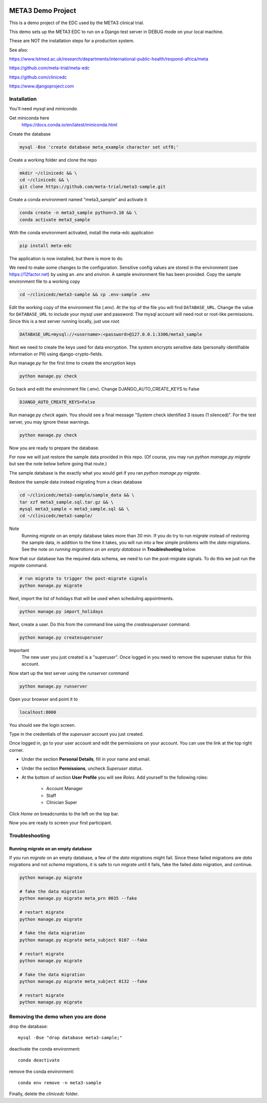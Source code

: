 |pypi|


META3 Demo Project
==================

This is a demo project of the EDC used by the META3 clinical trial.

This demo sets up the META3 EDC to run on a Django test server in DEBUG mode on your local machine.

These are NOT the installation steps for a production system.

See also:

https://www.lstmed.ac.uk/research/departments/international-public-health/respond-africa/meta

https://github.com/meta-trial/meta-edc

https://github.com/clinicedc

https://www.djangoproject.com

Installation
------------

You'll need `mysql` and `miniconda`.

Get miniconda here
    https://docs.conda.io/en/latest/miniconda.html

Create the database

.. code-block:: bash

  mysql -Bse 'create database meta_example character set utf8;'


Create a working folder and clone the repo

.. code-block:: bash

  mkdir ~/clinicedc && \
  cd ~/clinicedc && \
  git clone https://github.com/meta-trial/meta3-sample.git


Create a conda environment named "meta3_sample" and activate it

.. code-block:: bash

  conda create -n meta3_sample python=3.10 && \
  conda activate meta3_sample


With the conda environment activated, install the meta-edc application

.. code-block:: bash

  pip install meta-edc


The application is now installed, but there is more to do.

We need to make some changes to the configuration. Sensitive config values are stored in the environment (see https://12factor.net) by using an `.env` and `environ`. A sample environment file has been provided. Copy the sample environment file to a working copy

.. code-block:: bash

    cd ~/clinicedc/meta3-sample && cp .env-sample .env


Edit the working copy of the environment file (.env). At the top of the file you will find ``DATABASE_URL``. Change the value for ``DATABASE_URL`` to include your mysql user and password. The mysql account will need root or root-like permissions. Since this is a test server running locally, just use `root`.

.. code-block:: bash

  DATABASE_URL=mysql://<username>:<password>@127.0.0.1:3306/meta3_sample


Next we need to create the keys used for data encryption. The system encrypts sensitive data (personally identifiable information or PII) using django-crypto-fields.

Run manage.py for the first time to create the encryption keys

.. code-block:: bash

  python manage.py check

Go back and edit the environment file (.env). Change DJANGO_AUTO_CREATE_KEYS to False

.. code-block:: bash

    DJANGO_AUTO_CREATE_KEYS=False

Run manage.py `check` again. You should see a final message "System check identified 3 issues (1 silenced)". For the test server, you may ignore these warnings.

.. code-block:: bash

  python manage.py check

Now you are ready to prepare the database.

For now we will just restore the sample data provided in this repo. (Of course, you may run `python manage.py migrate`
but see the note below before going that route.)

The sample database is the exactly
what you would get if you ran `python manage.py migrate`.

Restore the sample data instead migrating from a clean database

.. code-block:: bash

    cd ~/clinicedc/meta3-sample/sample_data && \
    tar xzf meta3_sample.sql.tar.gz && \
    mysql meta3_sample < meta3_sample.sql && \
    cd ~/clinicedc/meta3-sample/

Note
    Running `migrate` on an empty database takes more than 30 min. If you do try to run `migrate` instead of
    restoring the sample data, in addition to the time it takes, you will run into a few simple problems with
    the `data` migrations. See the note on `running migrations on an empty database` in **Troubleshooting** below.

Now that our database has the required data schema, we need to run the post-migrate signals. To do this we just
run the `migrate` command.

.. code-block:: bash

    # run migrate to trigger the post-migrate signals
    python manage.py migrate

Next, import the list of holidays that will be used when scheduling appointments.

.. code-block:: bash

    python manage.py import_holidays

Next, create a user. Do this from the command line using the `createsuperuser` command.

.. code-block:: bash

  python manage.py createsuperuser

Important
    The new user you just created is a "superuser". Once logged in you need to remove the superuser status for
    this account.

Now start up the test server using the `runserver` command

.. code-block:: bash

  python manage.py runserver


Open your browser and point it to

.. code-block:: bash

  localhost:8000

You should see the login screen.

Type in the credentials of the `superuser` account you just created.

Once logged in, go to your user account and edit the permissions on your account. You can use the link at the top right corner.

* Under the section **Personal Details**, fill in your name and email.
* Under the section **Permissions**, uncheck *Superuser status*.
* At the bottom of section **User Profile** you will see `Roles`. Add yourself to the following roles:

    * Account Manager
    * Staff
    * Clinician Super

Click `Home` on breadcrumbs to the left on the top bar.

Now you are ready to screen your first participant.


Troubleshooting
---------------

Running migrate on an empty database
++++++++++++++++++++++++++++++++++++

If you run `migrate` on an empty database, a few of the `data` migrations might fail.
Since these failed migrations are `data` migrations and not `schema` migrations, it is safe to run migrate until it fails,
fake the failed `data` migration, and continue.

.. code-block:: bash

    python manage.py migrate

    # fake the data migration
    python manage.py migrate meta_prn 0035 --fake

    # restart migrate
    python manage.py migrate

    # fake the data migration
    python manage.py migrate meta_subject 0107 --fake

    # restart migrate
    python manage.py migrate

    # fake the data migration
    python manage.py migrate meta_subject 0132 --fake

    # restart migrate
    python manage.py migrate

Removing the demo when you are done
-----------------------------------

drop the database::

  mysql -Bse "drop database meta3-sample;"

deactivate the conda environment::

  conda deactivate

remove the conda environment::

  conda env remove -n meta3-sample

Finally, delete the `clinicedc` folder.


.. |pypi| image:: https://img.shields.io/pypi/v/meta3-sample.svg
    :target: https://pypi.python.org/pypi/meta3-sample

